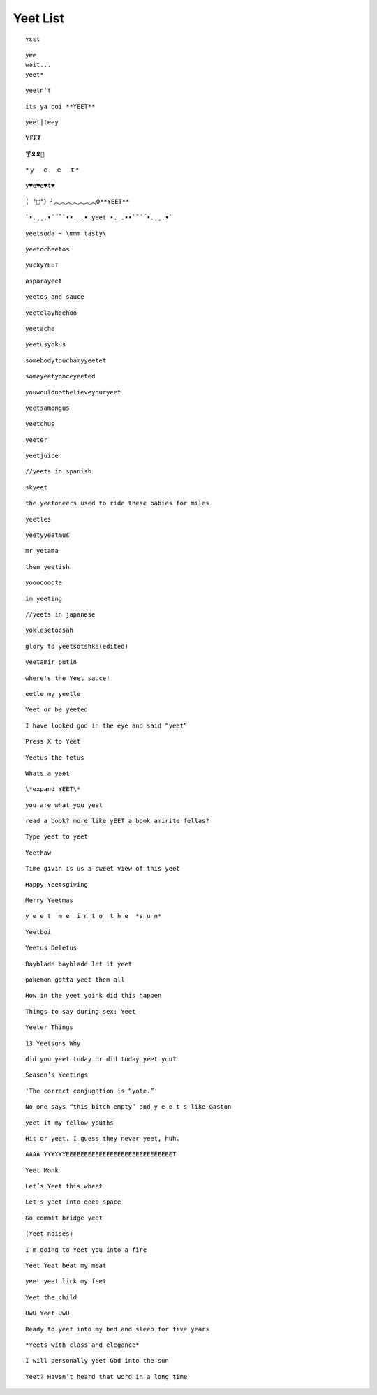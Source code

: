 Yeet List
=========

::

    ʏɛɛȶ

::

    yee
    wait...
    yeet*

::

    yeetn't

::

    its ya boi **YEET**

.. image:: https://images.prod.meredith.com/product/f6a4f6da9db798cd5a762b861149b4a6/1514196065413/l/womens-funny-eat-sleep-yeet-repeat-popular-dance-tshirt-urban-slang-large-royal-blue

.. image:: https://pre00.deviantart.net/338a/th/pre/f/2017/306/0/9/new_canvastdvybujk_by_mintivy-dbshzlu.png

::

    yeet|teey

::

    ɎɆɆ₮

::

    🍸🎗🎗🌴

::


    *ｙ  ｅ  ｅ  ｔ*

::

    y♥e♥e♥t♥

::

    ( °□°）╯︵︵︵︵︵︵︵O**YEET**

::

`•.¸¸.•´´¯`••._.• yeet •._.••`¯´´•.¸¸.•`

::

    yeetsoda ~ \mmm tasty\

::

    yeetocheetos

::

    yuckyYEET

::

    asparayeet

::

    yeetos and sauce

::

    yeetelayheehoo

::

    yeetache

::

    yeetusyokus

::

    somebodytouchamyyeetet

::

    someyeetyonceyeeted

::

    youwouldnotbelieveyouryeet

::

    yeetsamongus

::

    yeetchus

::

    yeeter

::

    yeetjuice

::

    //yeets in spanish

::

    skyeet

::

    the yeetoneers used to ride these babies for miles

::

    yeetles

::

    yeetyyeetmus

::

    mr yetama

::

    then yeetish

::

    yooooooote

::

    im yeeting

::

    //yeets in japanese

::

    yoklesetocsah

::

    glory to yeetsotshka(edited)

::

    yeetamir putin

::

    where's the Yeet sauce!

::

    eetle my yeetle


.. image:: https://i.redditmedia.com/JPIWA8xCyCzBEW3vtgSOzQTzlUaOb1nfs6mYCKqu4jw.jpg?fit=crop&crop=faces%2Centropy&arh=2&w=960&s=3f9cab5e3921ad88fa0ef77b81aa9cc6

::

    Yeet or be yeeted

.. image:: https://preview.redd.it/4cg7wkvajir11.png?width=640&crop=smart&s=dfffd5e5f55a7980c7d66e73bba794b21cc930bf

::

    I have looked god in the eye and said “yeet”

::

    Press X to Yeet

::

    Yeetus the fetus

::

    Whats a yeet

::

    \*expand YEET\*

::

    you are what you yeet

.. image:: https://cdn.discordapp.com/attachments/509753928058011683/509754488769216512/unknown.png

.. image:: https://pics.me.me/parayeet-27518099.png

::

    read a book? more like yEET a book amirite fellas?

.. image:: https://cdn.discordapp.com/attachments/509753928058011683/509754529588183040/image0.png

::

   Type yeet to yeet

::

   Yeethaw

.. image:: https://cdn.discordapp.com/attachments/509753928058011683/509754559221071892/image0.png

.. image:: https://cdn.discordapp.com/attachments/509753928058011683/509754586429653003/image0.png

.. image:: https://cdn.discordapp.com/attachments/509753928058011683/509929714966724629/image0.png

.. image:: https://cdn.discordapp.com/attachments/509753928058011683/509929788291547153/image0.png

.. image:: https://cdn.discordapp.com/attachments/509753928058011683/510589660301492225/image0.png

.. image:: https://cdn.discordapp.com/attachments/509753928058011683/518128872777187359/unknown.png

.. image:: https://cdn.discordapp.com/attachments/509753928058011683/518128955639988225/1542689653507.png

.. image:: https://cdn.discordapp.com/attachments/509753928058011683/518129056483508235/bgztv2ihrp021.png

.. image:: https://cdn.discordapp.com/attachments/509753928058011683/518129350743162910/image0.png


::

    Time givin is us a sweet view of this yeet

::

    Happy Yeetsgiving

::

    Merry Yeetmas

::

    y e e t  m e  i n t o  t h e  *s u n*

::

    Yeetboi

::

    Yeetus Deletus

::

    Bayblade bayblade let it yeet

::

    pokemon gotta yeet them all

::

    How in the yeet yoink did this happen

::

    Things to say during sex: Yeet

::

    Yeeter Things

::

    13 Yeetsons Why

::

    did you yeet today or did today yeet you?

::

    Season’s Yeetings

::

    'The correct conjugation is “yote.”'


.. image:: https://cdn.discordapp.com/attachments/509753928058011683/528339167856295956/0m67sdgjko621.png

.. image:: https://cdn.discordapp.com/attachments/509753928058011683/528339258856177664/9pqirbkp92621.png

.. image:: https://cdn.discordapp.com/attachments/509753928058011683/528339326803771402/ojp9ifwf28521.png

.. image:: https://res.cloudinary.com/teepublic/image/private/s--l5asAvo_--/t_Preview/b_rgb:c62b29,c_limit,f_jpg,h_630,q_90,w_630/v1541358374/production/designs/3442375_0.jpg

::

    No one says “this bitch empty” and y e e t s like Gaston

::

    yeet it my fellow youths

::

    Hit or yeet. I guess they never yeet, huh.

::

    AAAA YYYYYYEEEEEEEEEEEEEEEEEEEEEEEEEEEEET

::

    Yeet Monk

::

    Let’s Yeet this wheat

::

    Let's yeet into deep space

::

    Go commit bridge yeet

::

    (Yeet noises)

::

    I’m going to Yeet you into a fire

::

    Yeet Yeet beat my meat


.. image:: https://i.pinimg.com/originals/a2/1d/8d/a21d8d56f08772f8dde167fda9743b30.jpg

.. image:: https://i.pinimg.com/736x/ca/4c/17/ca4c17e6ed62edd2217ed65c3842ebb4.jpg

.. image:: https://cdn.discordapp.com/attachments/509753928058011683/541087726347354133/image0.png

.. image:: https://cdn.discordapp.com/attachments/509753928058011683/541088151943249947/Untitled.png

.. image:: https://i.redd.it/kzi17f2qtkn11.jpg

.. image:: https://66.media.tumblr.com/1ff11fac55a998b0825870ed1083c173/tumblr_pkj4kjInoF1y2hj88o3_250.jpg

.. image:: https://cdn.discordapp.com/attachments/509753928058011683/541088350724161537/image0.png

.. image:: https://cdn.discordapp.com/attachments/509753928058011683/541088413579870228/unknown.png

.. image:: https://cdn.discordapp.com/attachments/509753928058011683/541088587807064111/image0.png

.. image:: https://cdn.discordapp.com/attachments/509753928058011683/555126639206596628/image0.png

.. image:: https://cdn.discordapp.com/attachments/509753928058011683/555129877779709952/image0.png

.. image:: https://cdn.discordapp.com/attachments/509753928058011683/555129905252401152/image0.png

.. image:: https://cdn.discordapp.com/attachments/509753928058011683/555129931214880788/image0.png

::

    yeet yeet lick my feet

::

    Yeet the child

::

    UwU Yeet UwU

::

    Ready to yeet into my bed and sleep for five years

::

    *Yeets with class and elegance*

::

    I will personally yeet God into the sun

::

    Yeet? Haven’t heard that word in a long time